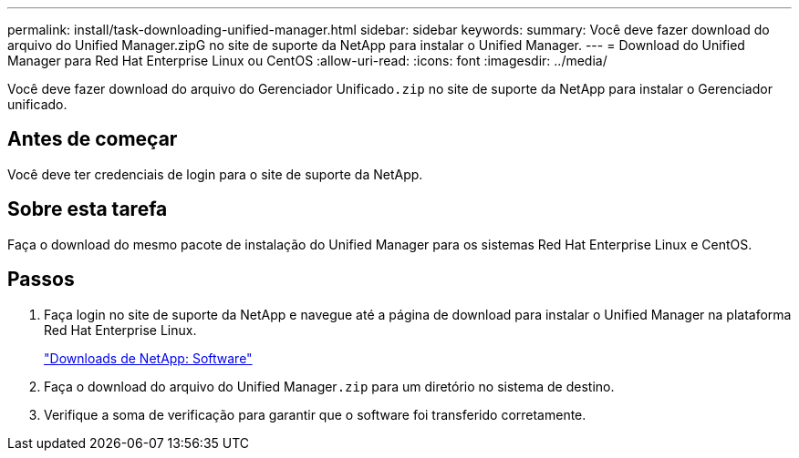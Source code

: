 ---
permalink: install/task-downloading-unified-manager.html 
sidebar: sidebar 
keywords:  
summary: Você deve fazer download do arquivo do Unified Manager.zipG no site de suporte da NetApp para instalar o Unified Manager. 
---
= Download do Unified Manager para Red Hat Enterprise Linux ou CentOS
:allow-uri-read: 
:icons: font
:imagesdir: ../media/


[role="lead"]
Você deve fazer download do arquivo do Gerenciador Unificado``.zip`` no site de suporte da NetApp para instalar o Gerenciador unificado.



== Antes de começar

Você deve ter credenciais de login para o site de suporte da NetApp.



== Sobre esta tarefa

Faça o download do mesmo pacote de instalação do Unified Manager para os sistemas Red Hat Enterprise Linux e CentOS.



== Passos

. Faça login no site de suporte da NetApp e navegue até a página de download para instalar o Unified Manager na plataforma Red Hat Enterprise Linux.
+
http://mysupport.netapp.com/NOW/cgi-bin/software["Downloads de NetApp: Software"]

. Faça o download do arquivo do Unified Manager``.zip`` para um diretório no sistema de destino.
. Verifique a soma de verificação para garantir que o software foi transferido corretamente.

